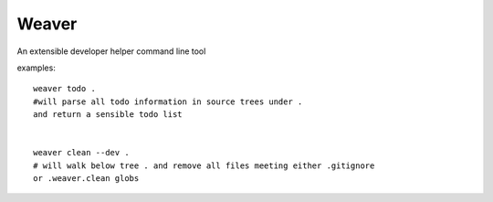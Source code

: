 ======
Weaver
======

An extensible developer helper command line tool

examples::

    weaver todo .
    #will parse all todo information in source trees under .
    and return a sensible todo list


    weaver clean --dev .
    # will walk below tree . and remove all files meeting either .gitignore
    or .weaver.clean globs

    
